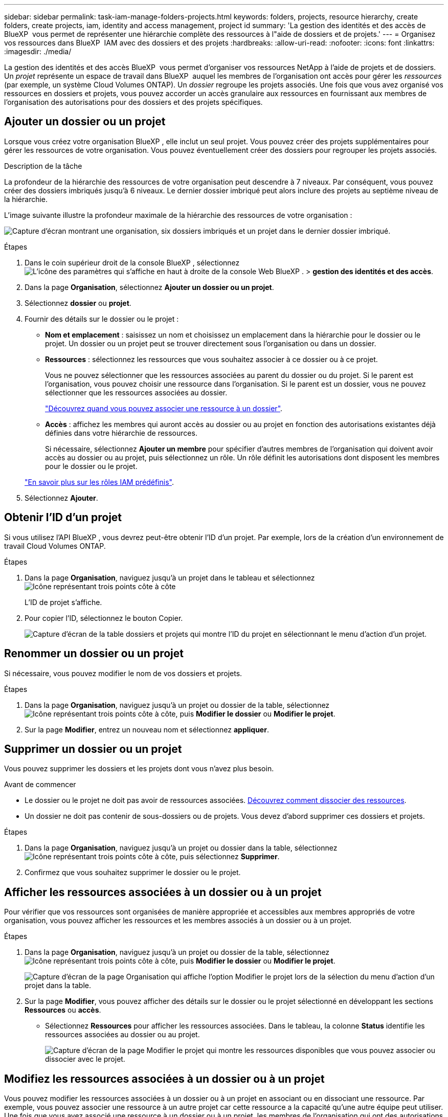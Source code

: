 ---
sidebar: sidebar 
permalink: task-iam-manage-folders-projects.html 
keywords: folders, projects, resource hierarchy, create folders, create projects, iam, identity and access management, project id 
summary: 'La gestion des identités et des accès de BlueXP  vous permet de représenter une hiérarchie complète des ressources à l"aide de dossiers et de projets.' 
---
= Organisez vos ressources dans BlueXP  IAM avec des dossiers et des projets
:hardbreaks:
:allow-uri-read: 
:nofooter: 
:icons: font
:linkattrs: 
:imagesdir: ./media/


[role="lead"]
La gestion des identités et des accès BlueXP  vous permet d'organiser vos ressources NetApp à l'aide de projets et de dossiers. Un _projet_ représente un espace de travail dans BlueXP  auquel les membres de l'organisation ont accès pour gérer les _ressources_ (par exemple, un système Cloud Volumes ONTAP). Un _dossier_ regroupe les projets associés. Une fois que vous avez organisé vos ressources en dossiers et projets, vous pouvez accorder un accès granulaire aux ressources en fournissant aux membres de l'organisation des autorisations pour des dossiers et des projets spécifiques.



== Ajouter un dossier ou un projet

Lorsque vous créez votre organisation BlueXP , elle inclut un seul projet. Vous pouvez créer des projets supplémentaires pour gérer les ressources de votre organisation. Vous pouvez éventuellement créer des dossiers pour regrouper les projets associés.

.Description de la tâche
La profondeur de la hiérarchie des ressources de votre organisation peut descendre à 7 niveaux. Par conséquent, vous pouvez créer des dossiers imbriqués jusqu'à 6 niveaux. Le dernier dossier imbriqué peut alors inclure des projets au septième niveau de la hiérarchie.

L'image suivante illustre la profondeur maximale de la hiérarchie des ressources de votre organisation :

image:screenshot-iam-max-depth.png["Capture d'écran montrant une organisation, six dossiers imbriqués et un projet dans le dernier dossier imbriqué."]

.Étapes
. Dans le coin supérieur droit de la console BlueXP , sélectionnez image:icon-settings-option.png["L'icône des paramètres qui s'affiche en haut à droite de la console Web BlueXP ."] > *gestion des identités et des accès*.
. Dans la page *Organisation*, sélectionnez *Ajouter un dossier ou un projet*.
. Sélectionnez *dossier* ou *projet*.
. Fournir des détails sur le dossier ou le projet :
+
** *Nom et emplacement* : saisissez un nom et choisissez un emplacement dans la hiérarchie pour le dossier ou le projet. Un dossier ou un projet peut se trouver directement sous l'organisation ou dans un dossier.
** *Ressources* : sélectionnez les ressources que vous souhaitez associer à ce dossier ou à ce projet.
+
Vous ne pouvez sélectionner que les ressources associées au parent du dossier ou du projet. Si le parent est l'organisation, vous pouvez choisir une ressource dans l'organisation. Si le parent est un dossier, vous ne pouvez sélectionner que les ressources associées au dossier.

+
link:concept-identity-and-access-management.html#associate-resource-folder["Découvrez quand vous pouvez associer une ressource à un dossier"].

** *Accès* : affichez les membres qui auront accès au dossier ou au projet en fonction des autorisations existantes déjà définies dans votre hiérarchie de ressources.
+
Si nécessaire, sélectionnez *Ajouter un membre* pour spécifier d'autres membres de l'organisation qui doivent avoir accès au dossier ou au projet, puis sélectionnez un rôle. Un rôle définit les autorisations dont disposent les membres pour le dossier ou le projet.

+
link:reference-iam-predefined-roles.html["En savoir plus sur les rôles IAM prédéfinis"].



. Sélectionnez *Ajouter*.




== Obtenir l'ID d'un projet

Si vous utilisez l'API BlueXP , vous devrez peut-être obtenir l'ID d'un projet. Par exemple, lors de la création d'un environnement de travail Cloud Volumes ONTAP.

.Étapes
. Dans la page *Organisation*, naviguez jusqu'à un projet dans le tableau et sélectionnez image:icon-action.png["Icône représentant trois points côte à côte"]
+
L'ID de projet s'affiche.

. Pour copier l'ID, sélectionnez le bouton Copier.
+
image:screenshot-iam-project-id.png["Capture d'écran de la table dossiers et projets qui montre l'ID du projet en sélectionnant le menu d'action d'un projet."]





== Renommer un dossier ou un projet

Si nécessaire, vous pouvez modifier le nom de vos dossiers et projets.

.Étapes
. Dans la page *Organisation*, naviguez jusqu'à un projet ou dossier de la table, sélectionnezimage:icon-action.png["Icône représentant trois points côte à côte"], puis *Modifier le dossier* ou *Modifier le projet*.
. Sur la page *Modifier*, entrez un nouveau nom et sélectionnez *appliquer*.




== Supprimer un dossier ou un projet

Vous pouvez supprimer les dossiers et les projets dont vous n'avez plus besoin.

.Avant de commencer
* Le dossier ou le projet ne doit pas avoir de ressources associées. <<modify-resources,Découvrez comment dissocier des ressources>>.
* Un dossier ne doit pas contenir de sous-dossiers ou de projets. Vous devez d'abord supprimer ces dossiers et projets.


.Étapes
. Dans la page *Organisation*, naviguez jusqu'à un projet ou dossier dans la table, sélectionnezimage:icon-action.png["Icône représentant trois points côte à côte"], puis sélectionnez *Supprimer*.
. Confirmez que vous souhaitez supprimer le dossier ou le projet.




== Afficher les ressources associées à un dossier ou à un projet

Pour vérifier que vos ressources sont organisées de manière appropriée et accessibles aux membres appropriés de votre organisation, vous pouvez afficher les ressources et les membres associés à un dossier ou à un projet.

.Étapes
. Dans la page *Organisation*, naviguez jusqu'à un projet ou dossier de la table, sélectionnezimage:icon-action.png["Icône représentant trois points côte à côte"], puis *Modifier le dossier* ou *Modifier le projet*.
+
image:screenshot-iam-edit-project.png["Capture d'écran de la page Organisation qui affiche l'option Modifier le projet lors de la sélection du menu d'action d'un projet dans la table."]

. Sur la page *Modifier*, vous pouvez afficher des détails sur le dossier ou le projet sélectionné en développant les sections *Ressources* ou *accès*.
+
** Sélectionnez *Ressources* pour afficher les ressources associées. Dans le tableau, la colonne *Status* identifie les ressources associées au dossier ou au projet.
+
image:screenshot-iam-allocated-resources.png["Capture d'écran de la page Modifier le projet qui montre les ressources disponibles que vous pouvez associer ou dissocier avec le projet."]







== Modifiez les ressources associées à un dossier ou à un projet

Vous pouvez modifier les ressources associées à un dossier ou à un projet en associant ou en dissociant une ressource. Par exemple, vous pouvez associer une ressource à un autre projet car cette ressource a la capacité qu'une autre équipe peut utiliser. Une fois que vous avez associé une ressource à un dossier ou à un projet, les membres de l'organisation qui ont des autorisations pour ce dossier ou ce projet peuvent accéder à la ressource associée.

.Avant de commencer
link:concept-identity-and-access-management.html#associate-resource-folder["Découvrez quand vous pouvez associer une ressource à un dossier"].

.Étapes
. Dans la page *Organisation*, naviguez jusqu'à un projet ou dossier de la table, sélectionnezimage:icon-action.png["Icône représentant trois points côte à côte"], puis *Modifier le dossier* ou *Modifier le projet*.
. Sur la page *Modifier*, sélectionnez *Ressources*.
+
Dans le tableau, la colonne *Status* identifie les ressources associées au dossier ou au projet.

. Sélectionnez les ressources que vous souhaitez associer ou dissocier.
. En fonction des ressources que vous avez sélectionnées, sélectionnez *associer au projet* ou *dissocier du projet*.
+
image:screenshot-iam-associate-resources.png["Capture d'écran de la page Modifier le projet qui affiche l'option associer les ressources disponible après la sélection des ressources qui ne sont pas associées actuellement."]

. Sélectionnez *appliquer*




== Afficher les membres associés à un dossier ou à un projet

* Sélectionnez *accès* pour afficher les membres ayant accès au dossier ou au projet.
+
image:screenshot-iam-member-access.png["Capture d'écran de la page Modifier le projet qui montre les membres ayant accès au projet."]





== Modifier l'accès des membres à un dossier ou à un projet

Modifiez l'accès des membres à un dossier ou à un projet pour vous assurer que les membres autorisés ont accès aux ressources associées au dossier ou au projet.

Si l'accès des membres a été fourni à un niveau supérieur de la hiérarchie (au niveau du dossier ou de l'organisation), vous ne pouvez pas supprimer ou modifier l'accès des membres lors de l'affichage du dossier ou du projet de niveau inférieur. Vous devez passer à cette partie de la hiérarchie et y mettre à jour les autorisations du membre. Vous pouvez également link:task-iam-manage-roles.html#manage-permissions["Gérez les autorisations à partir de la page membres"].

link:concept-identity-and-access-management.html#role-inheritance["En savoir plus sur l'héritage des rôles"].

.Étapes
. Dans la page *Organisation*, naviguez jusqu'à un projet ou dossier de la table, sélectionnezimage:icon-action.png["Icône représentant trois points côte à côte"], puis *Modifier le dossier* ou *Modifier le projet*.
. Sur la page *Modifier*, sélectionnez *accès* pour afficher la liste des membres ayant accès au dossier ou au projet sélectionné.
. Modifier l'accès des membres :
+
** *Ajouter un membre* : sélectionnez le membre que vous souhaitez ajouter au dossier ou au projet et attribuez-lui un rôle.
** *Modifier le rôle d'un membre* : pour tous les membres ayant un rôle autre que l'administrateur d'organisation, sélectionnez leur rôle existant, puis choisissez un nouveau rôle.
** *Supprimer l'accès des membres* : pour les membres qui ont un rôle défini dans le dossier ou le projet pour lequel vous consultez, vous pouvez supprimer leur accès.


. Sélectionnez *appliquer*.




== Informations associées

* link:concept-identity-and-access-management.html["En savoir plus sur la gestion des identités et des accès BlueXP "]
* link:task-iam-get-started.html["Lancez-vous avec BlueXP  IAM"]
* https://docs.netapp.com/us-en/bluexp-automation/tenancyv4/overview.html["En savoir plus sur l'API pour BlueXP  IAM"^]

